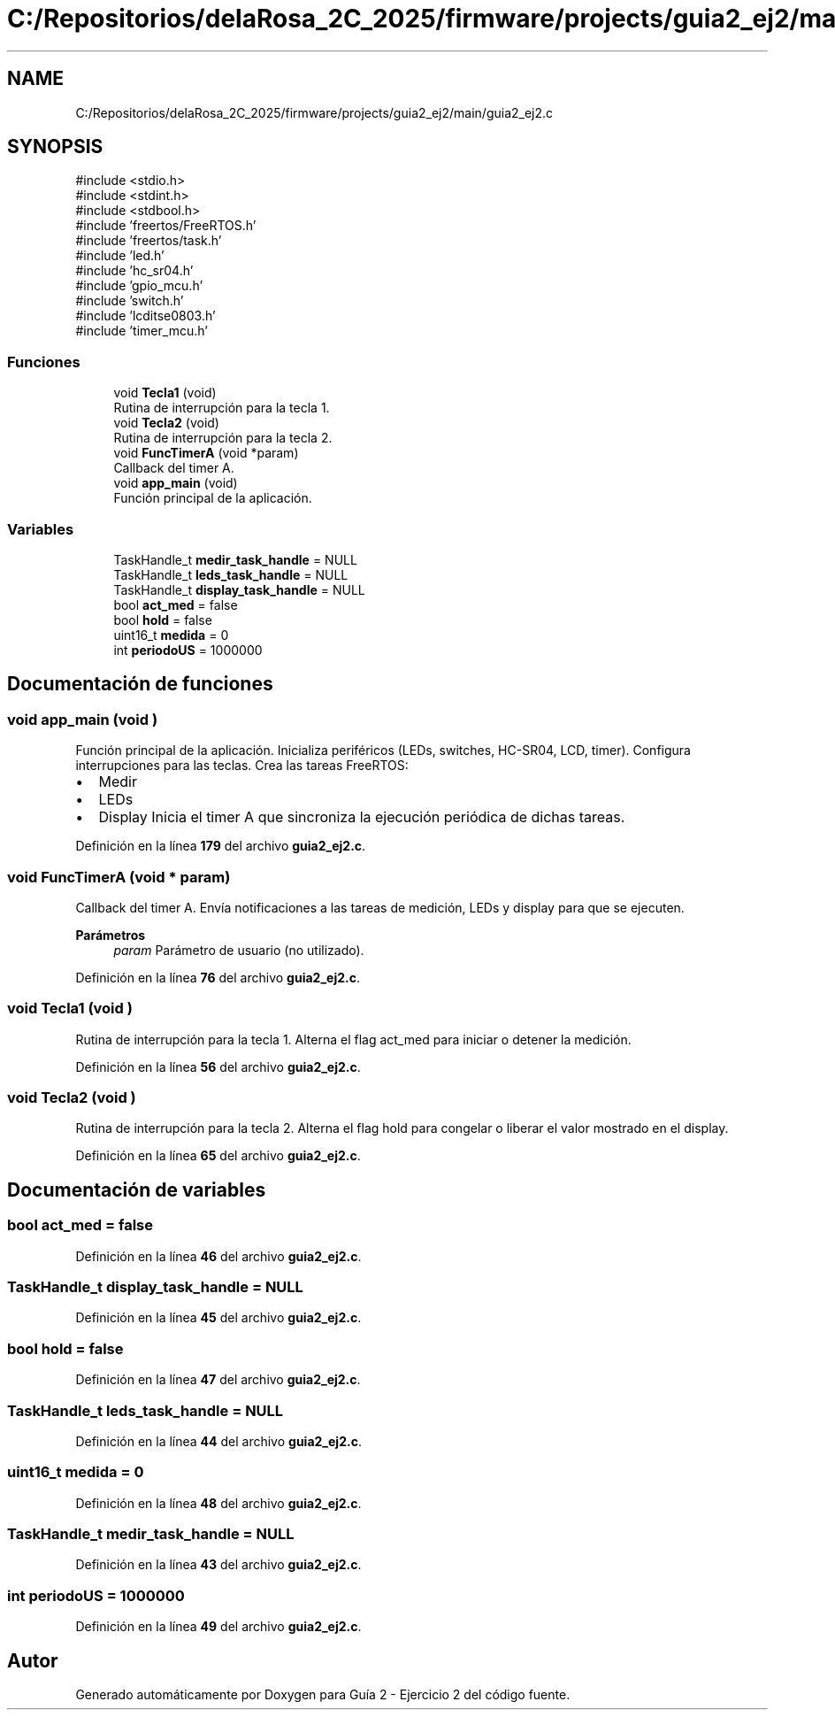 .TH "C:/Repositorios/delaRosa_2C_2025/firmware/projects/guia2_ej2/main/guia2_ej2.c" 3 "Guía 2 - Ejercicio 2" \" -*- nroff -*-
.ad l
.nh
.SH NAME
C:/Repositorios/delaRosa_2C_2025/firmware/projects/guia2_ej2/main/guia2_ej2.c
.SH SYNOPSIS
.br
.PP
\fR#include <stdio\&.h>\fP
.br
\fR#include <stdint\&.h>\fP
.br
\fR#include <stdbool\&.h>\fP
.br
\fR#include 'freertos/FreeRTOS\&.h'\fP
.br
\fR#include 'freertos/task\&.h'\fP
.br
\fR#include 'led\&.h'\fP
.br
\fR#include 'hc_sr04\&.h'\fP
.br
\fR#include 'gpio_mcu\&.h'\fP
.br
\fR#include 'switch\&.h'\fP
.br
\fR#include 'lcditse0803\&.h'\fP
.br
\fR#include 'timer_mcu\&.h'\fP
.br

.SS "Funciones"

.in +1c
.ti -1c
.RI "void \fBTecla1\fP (void)"
.br
.RI "Rutina de interrupción para la tecla 1\&. "
.ti -1c
.RI "void \fBTecla2\fP (void)"
.br
.RI "Rutina de interrupción para la tecla 2\&. "
.ti -1c
.RI "void \fBFuncTimerA\fP (void *param)"
.br
.RI "Callback del timer A\&. "
.ti -1c
.RI "void \fBapp_main\fP (void)"
.br
.RI "Función principal de la aplicación\&. "
.in -1c
.SS "Variables"

.in +1c
.ti -1c
.RI "TaskHandle_t \fBmedir_task_handle\fP = NULL"
.br
.ti -1c
.RI "TaskHandle_t \fBleds_task_handle\fP = NULL"
.br
.ti -1c
.RI "TaskHandle_t \fBdisplay_task_handle\fP = NULL"
.br
.ti -1c
.RI "bool \fBact_med\fP = false"
.br
.ti -1c
.RI "bool \fBhold\fP = false"
.br
.ti -1c
.RI "uint16_t \fBmedida\fP = 0"
.br
.ti -1c
.RI "int \fBperiodoUS\fP = 1000000"
.br
.in -1c
.SH "Documentación de funciones"
.PP 
.SS "void app_main (void )"

.PP
Función principal de la aplicación\&. Inicializa periféricos (LEDs, switches, HC-SR04, LCD, timer)\&. Configura interrupciones para las teclas\&. Crea las tareas FreeRTOS:
.IP "\(bu" 2
Medir
.IP "\(bu" 2
LEDs
.IP "\(bu" 2
Display Inicia el timer A que sincroniza la ejecución periódica de dichas tareas\&. 
.PP

.PP
Definición en la línea \fB179\fP del archivo \fBguia2_ej2\&.c\fP\&.
.SS "void FuncTimerA (void * param)"

.PP
Callback del timer A\&. Envía notificaciones a las tareas de medición, LEDs y display para que se ejecuten\&.

.PP
\fBParámetros\fP
.RS 4
\fIparam\fP Parámetro de usuario (no utilizado)\&. 
.RE
.PP

.PP
Definición en la línea \fB76\fP del archivo \fBguia2_ej2\&.c\fP\&.
.SS "void Tecla1 (void )"

.PP
Rutina de interrupción para la tecla 1\&. Alterna el flag \fRact_med\fP para iniciar o detener la medición\&. 
.PP
Definición en la línea \fB56\fP del archivo \fBguia2_ej2\&.c\fP\&.
.SS "void Tecla2 (void )"

.PP
Rutina de interrupción para la tecla 2\&. Alterna el flag \fRhold\fP para congelar o liberar el valor mostrado en el display\&. 
.PP
Definición en la línea \fB65\fP del archivo \fBguia2_ej2\&.c\fP\&.
.SH "Documentación de variables"
.PP 
.SS "bool act_med = false"

.PP
Definición en la línea \fB46\fP del archivo \fBguia2_ej2\&.c\fP\&.
.SS "TaskHandle_t display_task_handle = NULL"

.PP
Definición en la línea \fB45\fP del archivo \fBguia2_ej2\&.c\fP\&.
.SS "bool hold = false"

.PP
Definición en la línea \fB47\fP del archivo \fBguia2_ej2\&.c\fP\&.
.SS "TaskHandle_t leds_task_handle = NULL"

.PP
Definición en la línea \fB44\fP del archivo \fBguia2_ej2\&.c\fP\&.
.SS "uint16_t medida = 0"

.PP
Definición en la línea \fB48\fP del archivo \fBguia2_ej2\&.c\fP\&.
.SS "TaskHandle_t medir_task_handle = NULL"

.PP
Definición en la línea \fB43\fP del archivo \fBguia2_ej2\&.c\fP\&.
.SS "int periodoUS = 1000000"

.PP
Definición en la línea \fB49\fP del archivo \fBguia2_ej2\&.c\fP\&.
.SH "Autor"
.PP 
Generado automáticamente por Doxygen para Guía 2 - Ejercicio 2 del código fuente\&.
